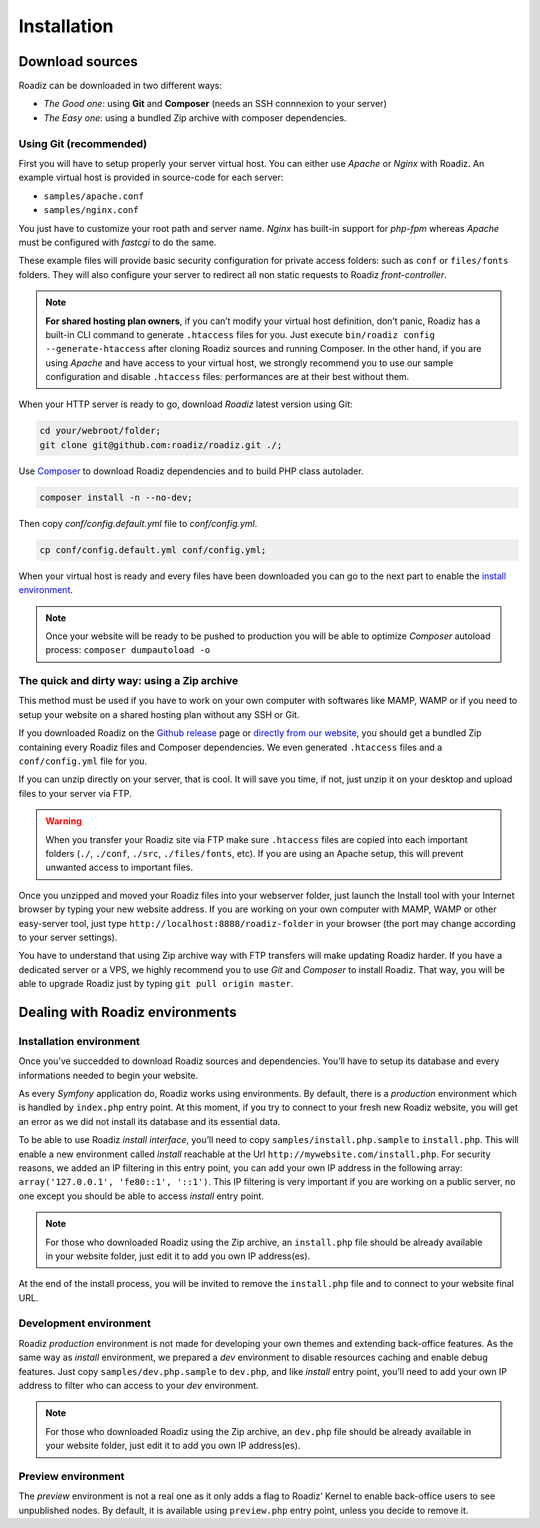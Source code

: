 .. _installation:

============
Installation
============

Download sources
----------------

Roadiz can be downloaded in two different ways:

* *The Good one*: using **Git** and **Composer** (needs an SSH connnexion to your server)
* *The Easy one*: using a bundled Zip archive with composer dependencies.

Using Git (recommended)
^^^^^^^^^^^^^^^^^^^^^^^

First you will have to setup properly your server virtual host. You can either use *Apache* or *Nginx* with Roadiz.
An example virtual host is provided in source-code for each server:

* ``samples/apache.conf``
* ``samples/nginx.conf``

You just have to customize your root path and server name. *Nginx* has built-in support for *php-fpm* whereas *Apache* must be configured with *fastcgi* to do the same.

These example files will provide basic security configuration for private access folders:
such as ``conf`` or ``files/fonts`` folders. They will also configure your server to redirect all non static requests
to Roadiz *front-controller*.

.. note::
    **For shared hosting plan owners**, if you can’t modify your virtual host definition, don’t panic, Roadiz has a built-in CLI command to generate ``.htaccess`` files for you.
    Just execute ``bin/roadiz config --generate-htaccess`` after cloning Roadiz sources and running Composer.
    In the other hand, if you are using *Apache* and have access to your virtual host, we strongly recommend you to use our sample configuration and disable ``.htaccess`` files: performances are at their best
    without them.

When your HTTP server is ready to go, download *Roadiz* latest version using Git:

.. code-block:: bash

    cd your/webroot/folder;
    git clone git@github.com:roadiz/roadiz.git ./;

Use `Composer <https://getcomposer.org/doc/00-intro.md#globally>`_ to download Roadiz dependencies and to build PHP class autolader.

.. code-block:: bash

    composer install -n --no-dev;

Then copy `conf/config.default.yml` file to `conf/config.yml`.

.. code-block:: bash

    cp conf/config.default.yml conf/config.yml;

When your virtual host is ready and every files have been downloaded you can go to the
next part to enable the `install environment`_.

.. note::
    Once your website will be ready to be pushed to production you will be able to
    optimize *Composer* autoload process: ``composer dumpautoload -o``

The quick and dirty way: using a Zip archive
^^^^^^^^^^^^^^^^^^^^^^^^^^^^^^^^^^^^^^^^^^^^

This method must be used if you have to work on your own computer with softwares like MAMP, WAMP or
if you need to setup your website on a shared hosting plan without any SSH or Git.

If you downloaded Roadiz on the `Github release <https://github.com/roadiz/roadiz/releases>`_ page or
`directly from our website <http://www.roadiz.io>`_, you should get a bundled Zip containing every
Roadiz files and Composer dependencies. We even generated ``.htaccess`` files and a ``conf/config.yml`` file for you.

If you can unzip directly on your server, that is cool. It will save you time,
if not, just unzip it on your desktop and upload files to your server via FTP.

.. warning::
    When you transfer your Roadiz site via FTP make sure ``.htaccess`` files are copied into each important
    folders (``./``, ``./conf``, ``./src``, ``./files/fonts``, etc). If you are using an Apache setup, this will prevent
    unwanted access to important files.

Once you unzipped and moved your Roadiz files into your webserver folder, just launch the Install
tool with your Internet browser by typing your new website address. If you are working on your own computer
with MAMP, WAMP or other easy-server tool, just type ``http://localhost:8888/roadiz-folder`` in your browser (the port may change
according to your server settings).

You have to understand that using Zip archive way with FTP transfers will make updating Roadiz harder.
If you have a dedicated server or a VPS, we highly recommend you to use *Git* and *Composer* to install Roadiz. That way,
you will be able to upgrade Roadiz just by typing ``git pull origin master``.


Dealing with Roadiz environments
--------------------------------

.. _install environment:

Installation environment
^^^^^^^^^^^^^^^^^^^^^^^^

Once you’ve succedded to download Roadiz sources and dependencies. You’ll have to setup its database
and every informations needed to begin your website.

As every *Symfony* application do, Roadiz works using environments. By default, there is a *production*
environment which is handled by ``index.php`` entry point. At this moment, if you try to connect to
your fresh new Roadiz website, you will get an error as we did not install its database and its essential data.

To be able to use Roadiz *install interface*, you’ll need to copy ``samples/install.php.sample`` to ``install.php``. This will enable
a new environment called *install* reachable at the Url ``http://mywebsite.com/install.php``. For security reasons, we added an IP filtering in
this entry point, you can add your own IP address in the following array: ``array('127.0.0.1', 'fe80::1', '::1')``.
This IP filtering is very important if you are working on a public server, no one except you should be able to access
*install* entry point.

.. note::
    For those who downloaded Roadiz using the Zip archive, an ``install.php`` file should be already available
    in your website folder, just edit it to add you own IP address(es).

At the end of the install process, you will be invited to remove the ``install.php`` file and to connect to your
website final URL.

Development environment
^^^^^^^^^^^^^^^^^^^^^^^

Roadiz *production* environment is not made for developing your own themes and extending back-office features.
As the same way as *install* environment, we prepared a *dev* environment to disable resources caching and enable
debug features. Just copy ``samples/dev.php.sample`` to ``dev.php``, and like *install* entry point, you’ll need
to add your own IP address to filter who can access to your *dev* environment.

.. note::
    For those who downloaded Roadiz using the Zip archive, an ``dev.php`` file should be already available
    in your website folder, just edit it to add you own IP address(es).

Preview environment
^^^^^^^^^^^^^^^^^^^

The *preview* environment is not a real one as it only adds a flag to Roadiz’ Kernel to enable
back-office users to see unpublished nodes. By default, it is available using ``preview.php``
entry point, unless you decide to remove it.

